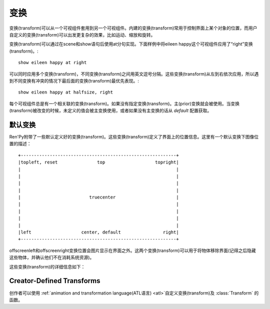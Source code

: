 .. _transforms:

==========
变换
==========

变换(transform)可以从一个可视组件套用到另一个可视组件。内建的变换(transform)常用于控制界面上某个对象的位置，而用户自定义的变换(transform)可以出发更复杂的效果，比如运动、缩放和旋转。

变换(transform)可以通过在scene和show语句后使用at分句实现。下面样例中将eileen happy这个可视组件应用了“right”变换(transform)。::

    show eileen happy at right

可以同时应用多个变换(transform)，不同变换(transform)之间用英文逗号分隔。这些变换(transform)从左到右依次应用，所以遇到不同变换有冲突的情况下最后面的变换(transform)最优先表现。::

    show eileen happy at halfsize, right

每个可视组件总是有一个相关联的变换(transform)。如果没有指定变换(transform)。主(prior)变换就会被使用。当变换(transform)被改变的时候，未定义的值会被主变换使用，或者如果没有主变换的话从 `default` 配置获取。

默认变换
==================

Ren'Py附带了一些默认定义好的变换(transform)。这些变换(transform)定义了界面上的位置信息。这里有一个默认变换下图像位置的描述： ::

   +-----------------------------------------------------------+
   |topleft, reset               top                   topright|
   |                                                           |
   |                                                           |
   |                                                           |
   |                                                           |
   |                          truecenter                       |
   |                                                           |
   |                                                           |
   |                                                           |
   |                                                           |
   |left                   center, default                right|
   +-----------------------------------------------------------+

offscreenleft和offscreenright变换位置会图片显示在界面之外。这两个变换(transform)可以用于将物体移除界面(记得之后隐藏这些物体，并确认他们不在消耗系统资源)。

这些变换(transform)的详细信息如下：

.. var:: center

    水平居中，并与界面底部对齐。

.. var:: default

    水平居中，并与界面底部对齐。default可以重定义，这样show和scene语句显示的图片默认位置也会改变

.. var:: left

    与界面左下角对齐。

.. var:: offscreenleft

    将可视组件置于界面左外侧，与界面底部对齐。

.. var:: offscreenright

    将可视组件置于界面右外侧，与界面底部对齐。

.. var:: reset

    重置变换(transform)。将可视组件放置在界面左上角，并清除一切缩放、宣传等附加效果。

.. var:: right

    与界面右下角对齐。

.. var:: top

    水平居中，与界面顶部对齐。

.. var:: topleft

    与界面左上角对齐。

.. var:: topright

    与界面右上角对齐。

.. var:: truecenter

    水平和垂直都居中。

Creator-Defined Transforms
==========================

创作者可以使用
:ref:`animation and transformation language(ATL语言) <atl>`自定义变换(transform)及
:class:`Transform` 的函数。

